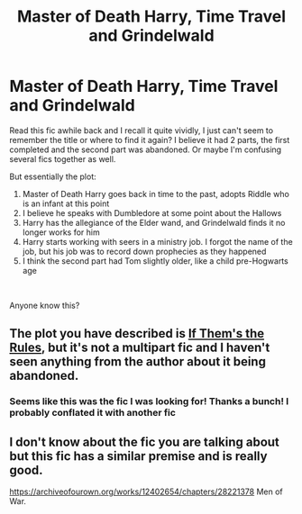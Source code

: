 #+TITLE: Master of Death Harry, Time Travel and Grindelwald

* Master of Death Harry, Time Travel and Grindelwald
:PROPERTIES:
:Author: redoxies
:Score: 2
:DateUnix: 1585235972.0
:DateShort: 2020-Mar-26
:FlairText: What's That Fic?
:END:
Read this fic awhile back and I recall it quite vividly, I just can't seem to remember the title or where to find it again? I believe it had 2 parts, the first completed and the second part was abandoned. Or maybe I'm confusing several fics together as well.

But essentially the plot:

1. Master of Death Harry goes back in time to the past, adopts Riddle who is an infant at this point
2. I believe he speaks with Dumbledore at some point about the Hallows
3. Harry has the allegiance of the Elder wand, and Grindelwald finds it no longer works for him
4. Harry starts working with seers in a ministry job. I forgot the name of the job, but his job was to record down prophecies as they happened
5. I think the second part had Tom slightly older, like a child pre-Hogwarts age

​

Anyone know this?


** The plot you have described is [[https://archiveofourown.org/works/284278/chapters/453146][If Them's the Rules]], but it's not a multipart fic and I haven't seen anything from the author about it being abandoned.
:PROPERTIES:
:Author: chiruochiba
:Score: 2
:DateUnix: 1585244588.0
:DateShort: 2020-Mar-26
:END:

*** Seems like this was the fic I was looking for! Thanks a bunch! I probably conflated it with another fic
:PROPERTIES:
:Author: redoxies
:Score: 2
:DateUnix: 1585314337.0
:DateShort: 2020-Mar-27
:END:


** I don't know about the fic you are talking about but this fic has a similar premise and is really good.

[[https://archiveofourown.org/works/12402654/chapters/28221378]] Men of War.
:PROPERTIES:
:Author: HHrPie
:Score: 2
:DateUnix: 1585237343.0
:DateShort: 2020-Mar-26
:END:
